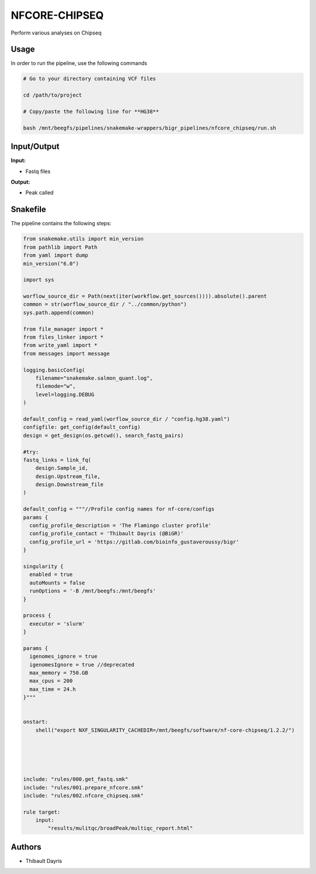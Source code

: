 .. _`nfcore-chipseq`:

NFCORE-CHIPSEQ
==============

Perform various analyses on Chipseq

Usage
-----

In order to run the pipeline, use the following commands

.. code-block:: bash 

  # Go to your directory containing VCF files

  cd /path/to/project

  # Copy/paste the following line for **HG38**

  bash /mnt/beegfs/pipelines/snakemake-wrappers/bigr_pipelines/nfcore_chipseq/run.sh


Input/Output
------------


**Input:**

 
  
* Fastq files
  
 


**Output:**

 
  
* Peak called
  
 









Snakefile
---------

The pipeline contains the following steps:

.. code-block:: python

    from snakemake.utils import min_version
    from pathlib import Path
    from yaml import dump
    min_version("6.0")

    import sys

    worflow_source_dir = Path(next(iter(workflow.get_sources()))).absolute().parent
    common = str(worflow_source_dir / "../common/python")
    sys.path.append(common)

    from file_manager import *
    from files_linker import *
    from write_yaml import *
    from messages import message

    logging.basicConfig(
        filename="snakemake.salmon_quant.log",
        filemode="w",
        level=logging.DEBUG
    )

    default_config = read_yaml(worflow_source_dir / "config.hg38.yaml")
    configfile: get_config(default_config)
    design = get_design(os.getcwd(), search_fastq_pairs)

    #try:
    fastq_links = link_fq(
        design.Sample_id,
        design.Upstream_file,
        design.Downstream_file
    )

    default_config = """//Profile config names for nf-core/configs
    params {
      config_profile_description = 'The Flamingo cluster profile'
      config_profile_contact = 'Thibault Dayris (@BiGR)'
      config_profile_url = 'https://gitlab.com/bioinfo_gustaveroussy/bigr'
    }

    singularity {
      enabled = true
      autoMounts = false
      runOptions = '-B /mnt/beegfs:/mnt/beegfs'
    }

    process {
      executor = 'slurm'
    }

    params {
      igenomes_ignore = true
      igenomesIgnore = true //deprecated
      max_memory = 750.GB
      max_cpus = 200
      max_time = 24.h
    }"""


    onstart:
        shell("export NXF_SINGULARITY_CACHEDIR=/mnt/beegfs/software/nf-core-chipseq/1.2.2/")





    include: "rules/000.get_fastq.smk"
    include: "rules/001.prepare_nfcore.smk"
    include: "rules/002.nfcore_chipseq.smk"

    rule target:
        input:
            "results/mulitqc/broadPeak/multiqc_report.html"




Authors
-------


* Thibault Dayris
